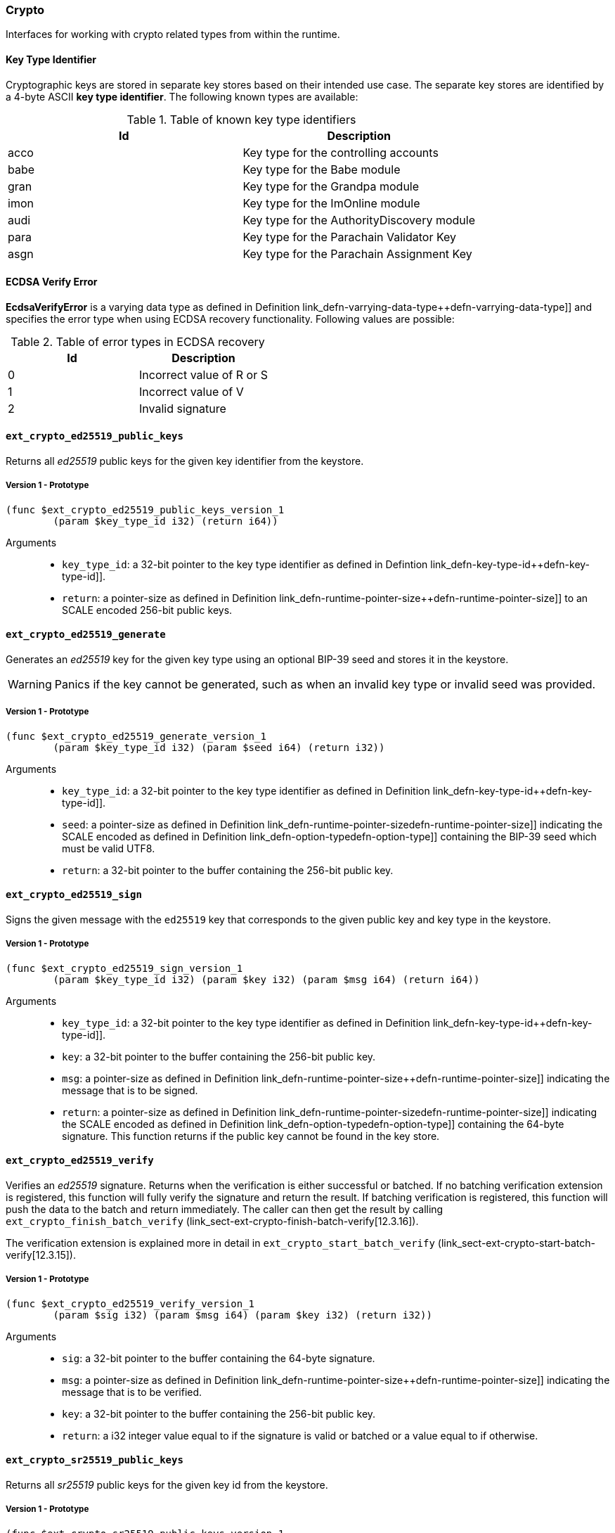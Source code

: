 [#sect-crypto-api]
=== Crypto

Interfaces for working with crypto related types from within the runtime.

[#defn-key-type-id]
==== Key Type Identifier
****
Cryptographic keys are stored in separate key stores based on their intended use
case. The separate key stores are identified by a 4-byte ASCII *key type
identifier*. The following known types are available:

.Table of known key type identifiers
|===
|Id|Description

|acco |Key type for the controlling accounts
|babe |Key type for the Babe module
|gran |Key type for the Grandpa module
|imon |Key type for the ImOnline module
|audi |Key type for the AuthorityDiscovery module
|para |Key type for the Parachain Validator Key
|asgn |Key type for the Parachain Assignment Key
|===
****

[#defn-ecdsa-verify-error]
==== ECDSA Verify Error
****
*EcdsaVerifyError* is a varying data type as defined in Definition
link_defn-varrying-data-type++defn-varrying-data-type]] and specifies the error
type when using ECDSA recovery functionality. Following values are possible:

.Table of error types in ECDSA recovery
|===
|Id|Description

|0 |Incorrect value of R or S
|1 |Incorrect value of V
|2 |Invalid signature
|===
****

==== `ext_crypto_ed25519_public_keys`

Returns all _ed25519_ public keys for the given key identifier from the keystore.

===== Version 1 - Prototype
----
(func $ext_crypto_ed25519_public_keys_version_1
	(param $key_type_id i32) (return i64))
----

Arguments::

* `key_type_id`: a 32-bit pointer to the key type identifier as defined in
Defintion link_defn-key-type-id++defn-key-type-id]].
* `return`: a pointer-size as defined in Definition
link_defn-runtime-pointer-size++defn-runtime-pointer-size]] to an SCALE encoded
256-bit public keys.

==== `ext_crypto_ed25519_generate`

Generates an _ed25519_ key for the given key type using an optional BIP-39 seed and stores
it in the keystore.

WARNING: Panics if the key cannot be generated, such as when an invalid key type
or invalid seed was provided.

===== Version 1 - Prototype
----
(func $ext_crypto_ed25519_generate_version_1
	(param $key_type_id i32) (param $seed i64) (return i32))
----

Arguments::

* `key_type_id`: a 32-bit pointer to the key type identifier as defined in
Definition link_defn-key-type-id++defn-key-type-id]].
* `seed`: a pointer-size as defined in Definition
link_defn-runtime-pointer-size++defn-runtime-pointer-size]] indicating the
SCALE encoded as defined in Definition
link_defn-option-type++defn-option-type]] containing the BIP-39 seed which must
be valid UTF8.
* `return`: a 32-bit pointer to the buffer containing the 256-bit public key.

==== `ext_crypto_ed25519_sign`

Signs the given message with the `ed25519` key that corresponds to the given public key
and key type in the keystore.

===== Version 1 - Prototype
----
(func $ext_crypto_ed25519_sign_version_1
	(param $key_type_id i32) (param $key i32) (param $msg i64) (return i64))
----

Arguments::

* `key_type_id`: a 32-bit pointer to the key type identifier as defined in
Definition link_defn-key-type-id++defn-key-type-id]].
* `key`: a 32-bit pointer to the buffer containing the 256-bit public key.
* `msg`: a pointer-size as defined in Definition
link_defn-runtime-pointer-size++defn-runtime-pointer-size]] indicating the
message that is to be signed.
* `return`: a pointer-size as defined in Definition
link_defn-runtime-pointer-size++defn-runtime-pointer-size]] indicating the
SCALE encoded as defined in Definition
link_defn-option-type++defn-option-type]] containing the 64-byte signature.
This function returns if the public key cannot be found in the key store.

==== `ext_crypto_ed25519_verify`

Verifies an _ed25519_ signature. Returns when the verification is either
successful or batched. If no batching verification extension is registered, this
function will fully verify the signature and return the result. If batching
verification is registered, this function will push the data to the batch and
return immediately. The caller can then get the result by calling
`ext_crypto_finish_batch_verify`
(link_sect-ext-crypto-finish-batch-verify[12.3.16]).

The verification extension is explained more in detail in
`ext_crypto_start_batch_verify`
(link_sect-ext-crypto-start-batch-verify[12.3.15]).

===== Version 1 - Prototype
----
(func $ext_crypto_ed25519_verify_version_1
	(param $sig i32) (param $msg i64) (param $key i32) (return i32))
----

Arguments::

* `sig`: a 32-bit pointer to the buffer containing the 64-byte signature.
* `msg`: a pointer-size as defined in Definition
link_defn-runtime-pointer-size++defn-runtime-pointer-size]] indicating the
message that is to be verified.
* `key`: a 32-bit pointer to the buffer containing the 256-bit public key.
* `return`: a i32 integer value equal to if the signature is valid or batched or
a value equal to if otherwise.

==== `ext_crypto_sr25519_public_keys`

Returns all _sr25519_ public keys for the given key id from the keystore.

===== Version 1 - Prototype
----
(func $ext_crypto_sr25519_public_keys_version_1
	(param $key_type_id i32) (return i64))
----

Arguments::

* `key_type_id`: a 32-bit pointer to the key type identifier as defined in
link_defn-key-type-id++defn-key-type-id]].
* `return`: a pointer-size as defined in Definition
link_defn-runtime-pointer-size++defn-runtime-pointer-size]] indicating the
SCALE encoded 256-bit public keys.

==== `ext_crypto_sr25519_generate`

Generates an _sr25519_ key for the given key type using an optional BIP-39 seed
and stores it in the keystore.

WARNING: Panics if the key cannot be generated, such as when an invalid key type
or invalid seed was provided.

===== Version 1 - Prototype
----
(func $ext_crypto_sr25519_generate_version_1
	(param $key_type_id i32) (param $seed i64) (return i32))
----

Arguments::

* `key_type_id`: a 32-bit pointer to the key identifier as defined in Definition
link_defn-key-type-id++defn-key-type-id]].
* `seed`: a pointer-size as defined in Definition
link_defn-runtime-pointer-size++defn-runtime-pointer-size]] indicating the
SCALE encoded as defined in Definition
link_defn-option-type++defn-option-type]] containing the BIP-39 seed which must
be valid UTF8.
* `return`: a 32-bit pointer to the buffer containing the 256-bit public key.

==== `ext_crypto_sr25519_sign`

Signs the given message with the _sr25519_ key that corresponds to the given
public key and key type in the keystore.

===== Version 1 - Prototype
----
(func $ext_crypto_sr25519_sign_version_1
	(param $key_type_id i32) (param $key i32) (param $msg i64) (return i64))
----

Arguments::

* `key_type_id`: a 32-bit pointer to the key identifier as defined in Definition
link_defn-key-type-id++defn-key-type-id]]
* `key`: a 32-bit pointer to the buffer containing the 256-bit public key.
* `msg`: a pointer-size as defined in Definition
link_defn-runtime-pointer-size++defn-runtime-pointer-size]] indicating the
message that is to be signed.
* `return`: a pointer-size as defined in Definition
link_defn-runtime-pointer-size++defn-runtime-pointer-size]] indicating the
SCALE encoded `Option` as defined in Definition
link_defn-option-type++defn-option-type]] containing the 64-byte signature.
This function returns `None` if the public key cannot be found in the key store.

==== `ext_crypto_sr25519_verify`

Verifies an _sr25519_ signature. Only version 1 of this function supports
deprecated Schnorr signatures introduced by the _schnorrkel_ Rust library
version 0.1.1 and should only be used for backward compatibility.

Returns when the verification is either successful or batched. If no batching
verification extension is registered, this function will fully verify the
signature and return the result. If batching verification is registered, this
function will push the data to the batch and return immediately. The caller can
then get the result by calling `ext_crypto_finish_batch_verify`
(link_sect-ext-crypto-finish-batch-verify[12.3.16]).

The verification extension is explained more in detail in
(link_sect-ext-crypto-start-batch-verify[12.3.15]).

===== Version 2 - Prototype
----
(func $ext_crypto_sr25519_verify_version_2
	(param $sig i32) (param $msg i64) (param $key i32) (return i32))
----

Arguments::

* `sig`: a 32-bit pointer to the buffer containing the 64-byte signature.
* `msg`: a pointer-size as defined in Definition
link_defn-runtime-pointer-size++defn-runtime-pointer-size]] indicating the
message that is to be verified.
* `key`: a 32-bit pointer to the buffer containing the 256-bit public key.
* `return`: a i32 integer value equal to _1_ if the signature is valid or a
value equal to _0_ if otherwise.

===== Version 1 - Prototype
----
(func $ext_crypto_sr25519_verify_version_1
	(param $sig i32) (param $msg i64) (param $key i32) (return i32))
----

Arguments::

* `sig`: a 32-bit pointer to the buffer containing the 64-byte signature.
* `msg`: a pointer-size as defined in Definition
link_defn-runtime-pointer-size++defn-runtime-pointer-size]] indicating the
message that is to be verified.
* `key`: a 32-bit pointer to the buffer containing the 256-bit public key.
* `return`: a i32 integer value equal to _1_ if the signature is valid or a
value equal to _0_ if otherwise.

==== `ext_crypto_ecdsa_public_keys`

Returns all _ecdsa_ public keys for the given key id from the keystore.

===== Version 1 - Prototype
----
(func $ext_crypto_ecdsa_verify_version_1
	(param $key_type_id i64) (return i64))
----

Arguments::

* `key_type_id`: a 32-bit pointer to the key type identifier as defined in
link_defn-key-type-id++defn-key-type-id]].
* `return`: a pointer-size as defined in Definition
link_defn-runtime-pointer-size++defn-runtime-pointer-size]] indicating the
SCALE encoded 33-byte compressed public keys.

==== `ext_crypto_ecdsa_generate`

Generates an _ecdsa_ key for the given key type using an optional BIP-39 seed
and stores it in the keystore.

WARNING: Panics if the key cannot be generated, such as when an invalid key type
or invalid seed was provided.

===== Version 1 - Prototype
----
(func $ext_crypto_ecdsa_generate_version_1
	(param $key_type_id i32) (param $seed i64) (return i32))
----

Arguments::

* `key_type_id`: a 32-bit pointer to the key identifier as defined in Definition
link_defn-key-type-id++defn-key-type-id]].
* `seed`: a pointer-size as defined in Definition
link_defn-runtime-pointer-size++defn-runtime-pointer-size]] indicating the
SCALE encoded as defined in Definition
link_defn-option-type++defn-option-type]] containing the BIP-39 seed which must
be valid UTF8.
* `return`: a 32-bit pointer to the buffer containing the 33-byte compressed
public key.

==== `ext_crypto_ecdsa_sign`

Signs the given message with the _ecdsa_ key that corresponds to the given
public key and key type in the keystore.

===== Version 1 - Prototype
----
(func $ext_crypto_ecdsa_sign_version_1
	(param $key_type_id i32) (param $key i32) (param $msg i64) (return i64))
----

Arguments::

* `key_type_id`: a 32-bit pointer to the key identifier as defined in Definition
link_defn-key-type-id++defn-key-type-id]]
* `key`: a 32-bit pointer to the buffer containing the 33-byte compressed public
key.
* `msg`: a pointer-size as defined in Definition
link_defn-runtime-pointer-size++defn-runtime-pointer-size]] indicating the
message that is to be signed.
* `return`: a pointer-size as defined in Definition
link_defn-runtime-pointer-size++defn-runtime-pointer-size]] indicating the
SCALE encoded as defined in Definition
link_defn-option-type++defn-option-type]] containing the signature. The
signature is 65-bytes in size, where the first 512-bits represent the signature
and the other 8 bits represent the recovery ID. This function returns if the
public key cannot be found in the key store.

==== `ext_crypto_ecdsa_verify`

Verifies an _ecdsa_ signature. Returns when the verification is either
successful or batched. If no batching verification extension is registered, this
function will fully verify the signature and return the result. If batching
verification is registered, this function will push the data to the batch and
return immediately. The caller can then get the result by calling
`ext_crypto_finish_batch_verify`
(link_sect-ext-crypto-finish-batch-verify[12.3.16]).

The verification extension is explained more in detail in
`ext_crypto_start_batch_verify`
(link_sect-ext-crypto-start-batch-verify[12.3.15]).

===== Version 1 - Prototype
----
(func $ext_crypto_ecdsa_verify_version_1
	(param $sig i32) (param $msg i64) (param $key i32) (return i32))
----

Arguments::

* `sig`: a 32-bit pointer to the buffer containing the 65-byte signature. The
signature is 65-bytes in size, where the first 512-bits represent the signature
and the other 8 bits represent the recovery ID.
* `msg`: a pointer-size as defined in Definition
link_defn-runtime-pointer-size++defn-runtime-pointer-size]] indicating the
message that is to be verified.
* `key`: a 32-bit pointer to the buffer containing the 33-byte compressed public
key.
* `return`: a i32 integer value equal _1_ to if the signature is valid or a
value equal to _0_ if otherwise.

==== `ext_crypto_secp256k1_ecdsa_recover`

Verify and recover a _secp256k1_ ECDSA signature.

===== Version 1 - Prototype
----
(func $ext_crypto_secp256k1_ecdsa_recover_version_1
	(param $sig i32) (param $msg i32) (return i64))
----

Arguments::

* `sig`: a 32-bit pointer to the buffer containing the 65-byte signature in RSV
format. V should be either or .
* `msg`: a 32-bit pointer to the buffer containing the 256-bit Blake2 hash of
the message.
* `return`: a pointer-size as defined in Definition
link_defn-runtime-pointer-size++defn-runtime-pointer-size]] indicating the
SCALE encoded `Result` as defined in Definition
link_defn-result-type++defn-result-type]]. On success it contains the 64-byte
recovered public key or an error type as defined in Definition
link_defn-ecdsa-verify-error++defn-ecdsa-verify-error]] on failure.

==== `ext_crypto_secp256k1_ecdsa_recover_compressed`

Verify and recover a _secp256k1_ ECDSA signature.

===== Version 1 - Prototype
----
(func $ext_crypto_secp256k1_ecdsa_recover_compressed_version_1
	(param $sig i32) (param $msg i32) (return i64))
----

Arguments::

* `sig`: a 32-bit pointer to the buffer containing the 65-byte signature in RSV
format. V should be either `0/1` or `27/28`.
* `msg`: a 32-bit pointer to the buffer containing the 256-bit Blake2 hash of
the message.
* `return`: a pointer-size as defined in Definition
link_defn-runtime-pointer-size++defn-runtime-pointer-size]] indicating the
SCALE encoded `Result` as defined in Definiton
link_defn-result-type++defn-result-type]]. On success it contains the 33-byte
recovered public key in compressed form on success or an error type as defined
in Definition link_defn-ecdsa-verify-error++defn-ecdsa-verify-error]] on
failure.

[#sect-ext-crypto-start-batch-verify]
==== `ext_crypto_start_batch_verify`

Starts the verification extension. The extension is a separate background
process and is used to parallel-verify signatures which are pushed to the batch
with `ext_crypto_ed25519_verify` (link_sect-ext-crypto-ed25519-verify[12.3.4]),
`ext_crypto_sr25519_verify` (link_sect-ext-crypto-sr25519-verify[12.3.8]) or
`ext_crypto_ecdsa_verify` (link_sect-ext-crypto-ecdsa-verify[12.3.12]).
Verification will start immediately and the Runtime can retrieve the result when
calling `ext_crypto_finish_batch_verify`
(link_sect-ext-crypto-finish-batch-verify[12.3.16]).

===== Version 1 - Prototype
----
(func $ext_crypto_start_batch_verify_version_1)
----

Arguments::

* None.

[#sect-ext-crypto-finish-batch-verify]
==== `ext_crypto_finish_batch_verify`

Finish verifying the batch of signatures since the last call to this function.
Blocks until all the signatures are verified.

WARNING: Panics if no verification extension is registered
(`ext_crypto_start_batch_verify`
link_sect-ext-crypto-start-batch-verify[12.3.15]) was not called.)

===== Version 1 - Prototype
----
(func $ext_crypto_finish_batch_verify_version_1
	(return i32))
----

Arguments::

* `return`: an i32 integer value equal to _1_ if all the signatures are valid or
a value equal to _0_ if one or more of the signatures are invalid.
